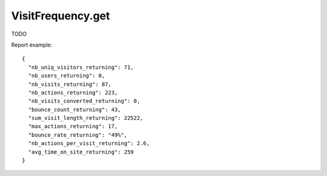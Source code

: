 .. highlight:: js
.. default-domain:: js

VisitFrequency.get
``````````````````
TODO

.. function:: VisitFrequency.get(idSite, period, date, segment, columns)

    :param idSite: TODO
    :param period: TODO
    :param date: TODO
    :param segment: TODO
    :param columns: TODO
    :returns: TODO

Report example::

    {
      "nb_uniq_visitors_returning": 71,
      "nb_users_returning": 0,
      "nb_visits_returning": 87,
      "nb_actions_returning": 223,
      "nb_visits_converted_returning": 0,
      "bounce_count_returning": 43,
      "sum_visit_length_returning": 22522,
      "max_actions_returning": 17,
      "bounce_rate_returning": "49%",
      "nb_actions_per_visit_returning": 2.6,
      "avg_time_on_site_returning": 259
    }